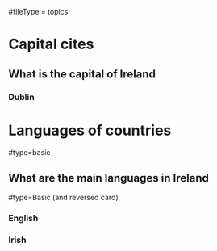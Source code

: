 # More advanced org file layout. Each topics has its own questions.
#fileType = topics

* Capital cites
** What is the capital of Ireland
*** Dublin
* Languages of countries
#type=basic
** What are the main languages in Ireland
#type=Basic (and reversed card)
*** English
*** Irish
